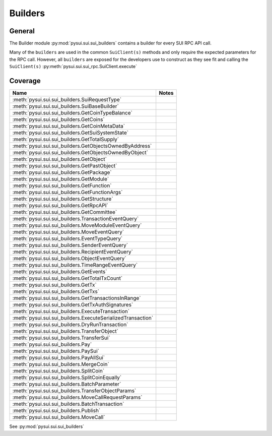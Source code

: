 
Builders
========

General
-------

The Builder module :py:mod:`pysui.sui.sui_builders` contains a builder for
every SUI RPC API call.

Many of the ``builders`` are used in the common ``SuiClient(s)`` methods and only require
the expected parameters for the RPC call. However, all ``builders`` are exposed for the
developers use to construct as they see fit and calling the ``SuiClient(s)`` :py:meth:`pysui.sui.sui_rpc.SuiClient.execute`

Coverage
--------

+---------------------------------------------------------------+-------+
|                              Name                             | Notes |
+===============================================================+=======+
| :meth:`pysui.sui.sui_builders.SuiRequestType`                 |       |
+---------------------------------------------------------------+-------+
| :meth:`pysui.sui.sui_builders.SuiBaseBuilder`                 |       |
+---------------------------------------------------------------+-------+
| :meth:`pysui.sui.sui_builders.GetCoinTypeBalance`             |       |
+---------------------------------------------------------------+-------+
| :meth:`pysui.sui.sui_builders.GetCoins`                       |       |
+---------------------------------------------------------------+-------+
| :meth:`pysui.sui.sui_builders.GetCoinMetaData`                |       |
+---------------------------------------------------------------+-------+
| :meth:`pysui.sui.sui_builders.GetSuiSystemState`              |       |
+---------------------------------------------------------------+-------+
| :meth:`pysui.sui.sui_builders.GetTotalSupply`                 |       |
+---------------------------------------------------------------+-------+
| :meth:`pysui.sui.sui_builders.GetObjectsOwnedByAddress`       |       |
+---------------------------------------------------------------+-------+
| :meth:`pysui.sui.sui_builders.GetObjectsOwnedByObject`        |       |
+---------------------------------------------------------------+-------+
| :meth:`pysui.sui.sui_builders.GetObject`                      |       |
+---------------------------------------------------------------+-------+
| :meth:`pysui.sui.sui_builders.GetPastObject`                  |       |
+---------------------------------------------------------------+-------+
| :meth:`pysui.sui.sui_builders.GetPackage`                     |       |
+---------------------------------------------------------------+-------+
| :meth:`pysui.sui.sui_builders.GetModule`                      |       |
+---------------------------------------------------------------+-------+
| :meth:`pysui.sui.sui_builders.GetFunction`                    |       |
+---------------------------------------------------------------+-------+
| :meth:`pysui.sui.sui_builders.GetFunctionArgs`                |       |
+---------------------------------------------------------------+-------+
| :meth:`pysui.sui.sui_builders.GetStructure`                   |       |
+---------------------------------------------------------------+-------+
| :meth:`pysui.sui.sui_builders.GetRpcAPI`                      |       |
+---------------------------------------------------------------+-------+
| :meth:`pysui.sui.sui_builders.GetCommittee`                   |       |
+---------------------------------------------------------------+-------+
| :meth:`pysui.sui.sui_builders.TransactionEventQuery`          |       |
+---------------------------------------------------------------+-------+
| :meth:`pysui.sui.sui_builders.MoveModuleEventQuery`           |       |
+---------------------------------------------------------------+-------+
| :meth:`pysui.sui.sui_builders.MoveEventQuery`                 |       |
+---------------------------------------------------------------+-------+
| :meth:`pysui.sui.sui_builders.EventTypeQuery`                 |       |
+---------------------------------------------------------------+-------+
| :meth:`pysui.sui.sui_builders.SenderEventQuery`               |       |
+---------------------------------------------------------------+-------+
| :meth:`pysui.sui.sui_builders.RecipientEventQuery`            |       |
+---------------------------------------------------------------+-------+
| :meth:`pysui.sui.sui_builders.ObjectEventQuery`               |       |
+---------------------------------------------------------------+-------+
| :meth:`pysui.sui.sui_builders.TimeRangeEventQuery`            |       |
+---------------------------------------------------------------+-------+
| :meth:`pysui.sui.sui_builders.GetEvents`                      |       |
+---------------------------------------------------------------+-------+
| :meth:`pysui.sui.sui_builders.GetTotalTxCount`                |       |
+---------------------------------------------------------------+-------+
| :meth:`pysui.sui.sui_builders.GetTx`                          |       |
+---------------------------------------------------------------+-------+
| :meth:`pysui.sui.sui_builders.GetTxs`                         |       |
+---------------------------------------------------------------+-------+
| :meth:`pysui.sui.sui_builders.GetTransactionsInRange`         |       |
+---------------------------------------------------------------+-------+
| :meth:`pysui.sui.sui_builders.GetTxAuthSignatures`            |       |
+---------------------------------------------------------------+-------+
| :meth:`pysui.sui.sui_builders.ExecuteTransaction`             |       |
+---------------------------------------------------------------+-------+
| :meth:`pysui.sui.sui_builders.ExecuteSerializedTransaction`   |       |
+---------------------------------------------------------------+-------+
| :meth:`pysui.sui.sui_builders.DryRunTransaction`              |       |
+---------------------------------------------------------------+-------+
| :meth:`pysui.sui.sui_builders.TransferObject`                 |       |
+---------------------------------------------------------------+-------+
| :meth:`pysui.sui.sui_builders.TransferSui`                    |       |
+---------------------------------------------------------------+-------+
| :meth:`pysui.sui.sui_builders.Pay`                            |       |
+---------------------------------------------------------------+-------+
| :meth:`pysui.sui.sui_builders.PaySui`                         |       |
+---------------------------------------------------------------+-------+
| :meth:`pysui.sui.sui_builders.PayAllSui`                      |       |
+---------------------------------------------------------------+-------+
| :meth:`pysui.sui.sui_builders.MergeCoin`                      |       |
+---------------------------------------------------------------+-------+
| :meth:`pysui.sui.sui_builders.SplitCoin`                      |       |
+---------------------------------------------------------------+-------+
| :meth:`pysui.sui.sui_builders.SplitCoinEqually`               |       |
+---------------------------------------------------------------+-------+
| :meth:`pysui.sui.sui_builders.BatchParameter`                 |       |
+---------------------------------------------------------------+-------+
| :meth:`pysui.sui.sui_builders.TransferObjectParams`           |       |
+---------------------------------------------------------------+-------+
| :meth:`pysui.sui.sui_builders.MoveCallRequestParams`          |       |
+---------------------------------------------------------------+-------+
| :meth:`pysui.sui.sui_builders.BatchTransaction`               |       |
+---------------------------------------------------------------+-------+
| :meth:`pysui.sui.sui_builders.Publish`                        |       |
+---------------------------------------------------------------+-------+
| :meth:`pysui.sui.sui_builders.MoveCall`                       |       |
+---------------------------------------------------------------+-------+


See :py:mod:`pysui.sui.sui_builders`